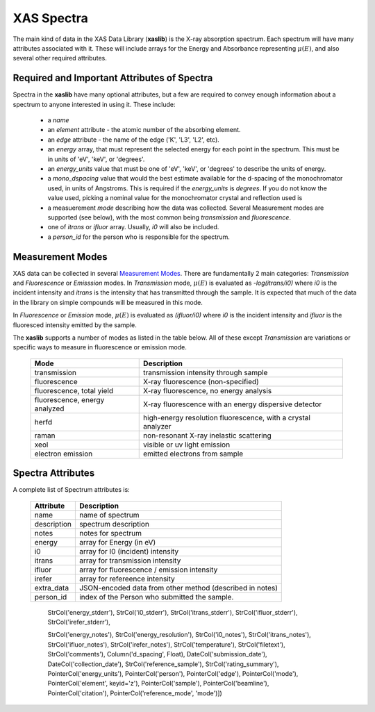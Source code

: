 
.. _Spectra:

XAS Spectra
===========================

The main kind of data in the XAS Data Library (**xaslib**) is the X-ray
absorption spectrum.  Each spectrum will have many attributes associated
with it.  These will include arrays for the Energy and Absorbance
representing :math:`\mu(E)`, and also several other required attributes.

Required and Important Attributes of Spectra
----------------------------------------------------

Spectra in the **xaslib** have many optional attributes, but a few are
required to convey enough information about a spectrum to anyone interested
in using it.  These include:

    * a `name`
    * an `element` attribute - the atomic number of the absorbing element.
    * an `edge` attribute - the name of the edge ('K', 'L3', 'L2', etc).
    * an `energy` array, that must represent the selected energy for each
      point in the spectrum.  This must be in units of 'eV', 'keV', or
      'degrees'.
    * an `energy_units` value that must be one of 'eV', 'keV', or
      'degrees' to describe the units of energy.
    * a `mono_dspacing` value that would the best estimate available for the
      d-spacing of the monochromator used, in units of Angstroms. This is
      required if the `energy_units` is `degrees`.  If you do not know the
      value used, picking a nominal value for the monochromator crystal and
      reflection used is 
    * a measuerement `mode` describing how the data was collected. Several
      Measurement modes are supported (see below), with the most common being
      `transmission` and `fluorescence`.
    * one of `itrans` or `ifluor` array.  Usually, `i0` will also be included.
    * a `person_id` for the person who is responsible for the spectrum.


    

Measurement Modes
-------------------------------

XAS data can be collected in several `Measurement Modes
<https://xafs.xrayabsorption.org/acronyms.html#terms-for-measurement-modes>`_.
There are fundamentally 2 main categories: `Transmission` and `Fluorescence` or
`Emisssion` modes.  In `Transmission` mode, :math:`\mu(E)` is evaluated as
`-log(itrans/i0)` where `i0` is the incident intensity and `itrans` is the
intensity that has transmitted through the sample.  It is expected that much of
the data in the library on simple compounds will be measured in this mode.

In `Fluorescence` or `Emission` mode, :math:`\mu(E)` is evaluated as
`(ifluor/i0)` where `i0` is the incident intensity and `ifluor` is the
fluoresced intensity emitted by the sample.

The **xaslib** supports a number of modes as listed in the table below.  All of
these except `Transmission` are variations or specific ways to measure in
fluorescence or emission mode.

   =============================   ===============================================================      
       Mode                            Description
   =============================   ===============================================================   
   transmission                     transmission intensity through sample
   fluorescence                     X-ray fluorescence (non-specified)
   fluorescence, total yield        X-ray fluorescence, no energy analysis
   fluorescence, energy analyzed    X-ray fluorescence with an energy dispersive detector
   herfd                            high-energy resolution fluorescence, with a crystal analyzer
   raman                            non-resonant X-ray inelastic scattering
   xeol                             visible or uv light emission
   electron emission                emitted electrons from sample
   =============================   ===============================================================


	 
Spectra Attributes
---------------------------------

A complete list of Spectrum attributes is:


   =================   ===========================================================
    Attribute           Description
   =================   ===========================================================
    name                name of spectrum
    description         spectrum description 
    notes               notes for spectrum
    energy              array for Energy (in eV)
    i0                  array for I0 (incident) intensity
    itrans              array for transmission intensity
    ifluor              array for fluorescence / emission intensity
    irefer              array for refereence intensity
    
    extra_data          JSON-encoded data from other method (described in notes)
    person_id           index of the Person who submitted the sample.
   =================   ===========================================================



                                StrCol('energy_stderr'),
                                StrCol('i0_stderr'),
                                StrCol('itrans_stderr'),
                                StrCol('ifluor_stderr'),
                                StrCol('irefer_stderr'),
				
                                StrCol('energy_notes'),
                                StrCol('energy_resolution'),
                                StrCol('i0_notes'),
                                StrCol('itrans_notes'),
                                StrCol('ifluor_notes'),
                                StrCol('irefer_notes'),
                                StrCol('temperature'),
                                StrCol('filetext'),
                                StrCol('comments'),
                                Column('d_spacing', Float),
                                DateCol('submission_date'),
                                DateCol('collection_date'),
                                StrCol('reference_sample'),
                                StrCol('rating_summary'),
                                PointerCol('energy_units'),
                                PointerCol('person'),
                                PointerCol('edge'),
                                PointerCol('mode'),
                                PointerCol('element', keyid='z'),
                                PointerCol('sample'),
                                PointerCol('beamline'),
                                PointerCol('citation'),
                                PointerCol('reference_mode', 'mode')])
